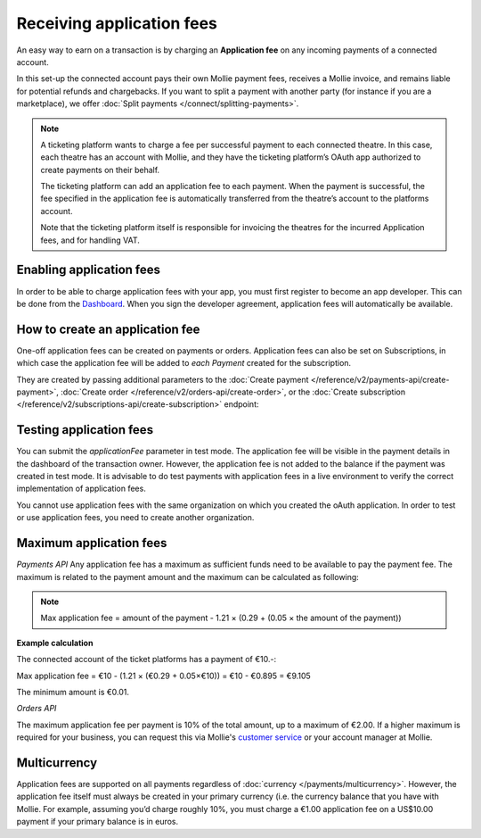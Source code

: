 Receiving application fees
==========================
An easy way to earn on a transaction is by charging an **Application fee** on any  incoming payments of a connected account.

In this set-up the connected account pays their own Mollie payment fees, receives a Mollie invoice, and remains liable for potential 
refunds and chargebacks. If you want to split a payment with another party (for instance if you are a marketplace), 
we offer :doc:`Split payments </connect/splitting-payments>`.

.. note::
      A ticketing platform wants to charge a fee per successful payment to each connected theatre. In this case, each theatre has an account
      with Mollie, and they have the ticketing platform’s OAuth app authorized to create payments on their behalf.

      The ticketing platform can add an application fee to each payment. When the payment is successful, the fee specified in the application
      fee is automatically transferred from the theatre’s account to the platforms account. 
      
      Note that the ticketing platform itself is responsible for invoicing the theatres for the incurred Application fees, and for handling VAT.

Enabling application fees
-------------------------
In order to be able to charge application fees with your app, you must first register to become an app developer. This can be
done from the `Dashboard <https://www.mollie.com/dashboard/developers/applications>`_. When you sign the developer agreement,
application fees will automatically be available.

How to create an application fee
--------------------------------
One-off application fees can be created on payments or orders. Application fees can also be set on Subscriptions, in
which case the application fee will be added to *each Payment* created for the subscription.

They are created by passing additional parameters to the
:doc:`Create payment </reference/v2/payments-api/create-payment>`,
:doc:`Create order </reference/v2/orders-api/create-order>`, or the
:doc:`Create subscription </reference/v2/subscriptions-api/create-subscription>` endpoint:

.. parameter:: applicationFee
   :type: object

   Adding an application fee allows you to charge the merchant for the payment and transfer this to your own account.
   The application fee is deducted from the payment.

   .. parameter:: amount
      :type: amount object
      :condition: required

      The amount the app wants to charge, e.g. ``{"currency":"EUR", "value":"10.00"}`` if the app would want to charge
      €10.00. Read more about :ref:`maximum application fees <max-application-fees>`.

      .. parameter:: currency
         :type: string
         :condition: required

         An `ISO 4217 <https://en.wikipedia.org/wiki/ISO_4217>`_ currency code. For application fees, this must always
         be ``EUR`` regardless of the currency of the payment, order or subscription.

      .. parameter:: value
         :type: string
         :condition: required

         A string containing the exact amount you want to charge in the given currency. Make sure to send the right
         amount of decimals. Non-string values are not accepted.

   .. parameter:: description
      :type: string
      :condition: required

      The description of the application fee. This will appear on settlement reports to the merchant and to you.

      The maximum length is 255 characters.

Testing application fees
------------------------
You can submit the `applicationFee` parameter in test mode. The application fee will be visible in the payment details
in the dashboard of the transaction owner. However, the application fee is not added to the balance if the payment 
was created in test mode. It is advisable to do test payments with application fees in a live environment to verify
the correct implementation of application fees.

You cannot use application fees with the same organization on which you created the oAuth application. In order to test 
or use application fees, you need to create another organization.


.. _max-application-fees:

Maximum application fees
------------------------
*Payments API*
Any application fee has a maximum as sufficient funds need to be available to pay the payment fee. 
The maximum is related to the payment amount and the maximum can be calculated as following: 

.. note:: Max application fee = amount of the payment - 1.21 × (0.29 + (0.05 × the amount of the payment))

**Example calculation**

The connected account of the ticket platforms has a payment of €10.-:

Max application fee = €10 - (1.21 × (€0.29 + 0.05×€10)) = €10 - €0.895 = €9.105

The minimum amount is €0.01.

*Orders API*

The maximum application fee per payment is 10% of the total amount, up to a maximum of €2.00. If a higher maximum is
required for your business, you can request this via Mollie's `customer service <https://www.mollie.com/contact>`_ or
your account manager at Mollie.

Multicurrency
-------------
Application fees are supported on all payments regardless of :doc:`currency </payments/multicurrency>`. However, 
the application fee itself must always be created in your primary currency (i.e. the currency balance that you 
have with Mollie.
For example, assuming you’d charge roughly 10%, you must charge a €1.00 application fee on a US$10.00 payment if
your primary balance is in euros. 
